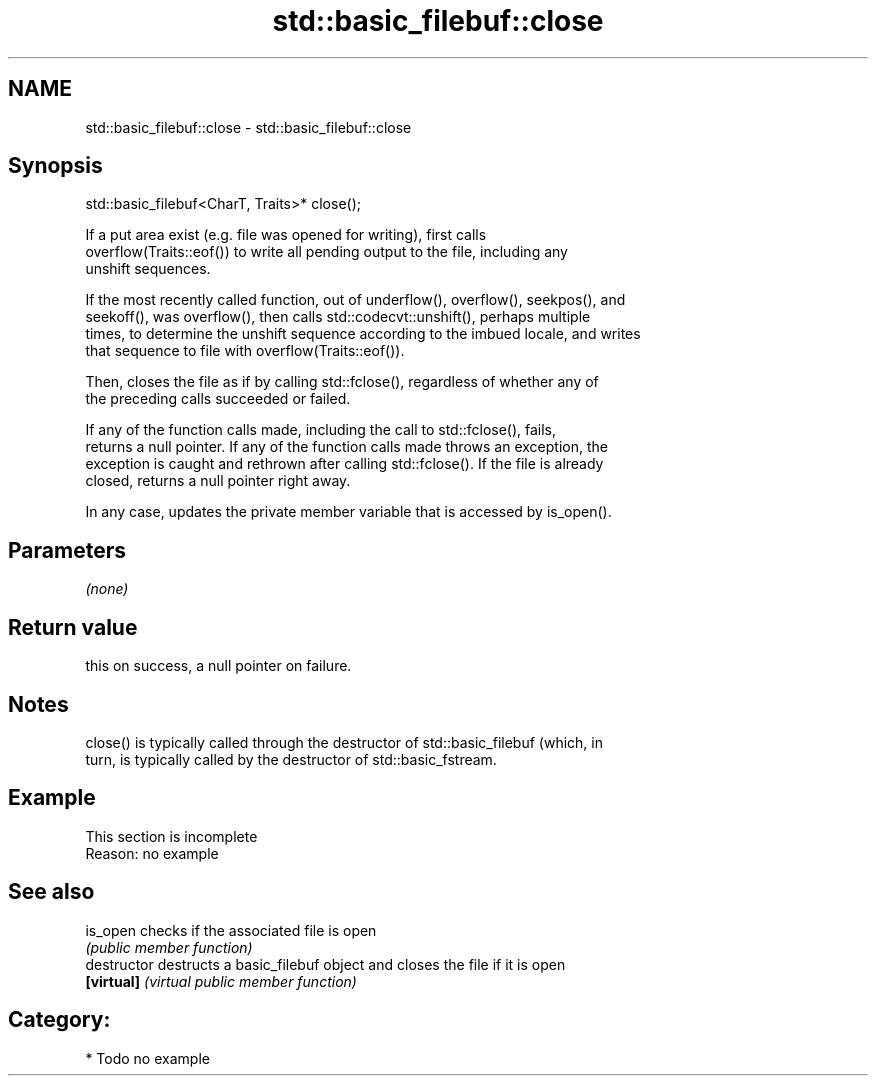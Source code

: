 .TH std::basic_filebuf::close 3 "2021.11.17" "http://cppreference.com" "C++ Standard Libary"
.SH NAME
std::basic_filebuf::close \- std::basic_filebuf::close

.SH Synopsis
   std::basic_filebuf<CharT, Traits>* close();

   If a put area exist (e.g. file was opened for writing), first calls
   overflow(Traits::eof()) to write all pending output to the file, including any
   unshift sequences.

   If the most recently called function, out of underflow(), overflow(), seekpos(), and
   seekoff(), was overflow(), then calls std::codecvt::unshift(), perhaps multiple
   times, to determine the unshift sequence according to the imbued locale, and writes
   that sequence to file with overflow(Traits::eof()).

   Then, closes the file as if by calling std::fclose(), regardless of whether any of
   the preceding calls succeeded or failed.

   If any of the function calls made, including the call to std::fclose(), fails,
   returns a null pointer. If any of the function calls made throws an exception, the
   exception is caught and rethrown after calling std::fclose(). If the file is already
   closed, returns a null pointer right away.

   In any case, updates the private member variable that is accessed by is_open().

.SH Parameters

   \fI(none)\fP

.SH Return value

   this on success, a null pointer on failure.

.SH Notes

   close() is typically called through the destructor of std::basic_filebuf (which, in
   turn, is typically called by the destructor of std::basic_fstream.

.SH Example

    This section is incomplete
    Reason: no example

.SH See also

   is_open      checks if the associated file is open
                \fI(public member function)\fP
   destructor   destructs a basic_filebuf object and closes the file if it is open
   \fB[virtual]\fP    \fI(virtual public member function)\fP

.SH Category:

     * Todo no example
